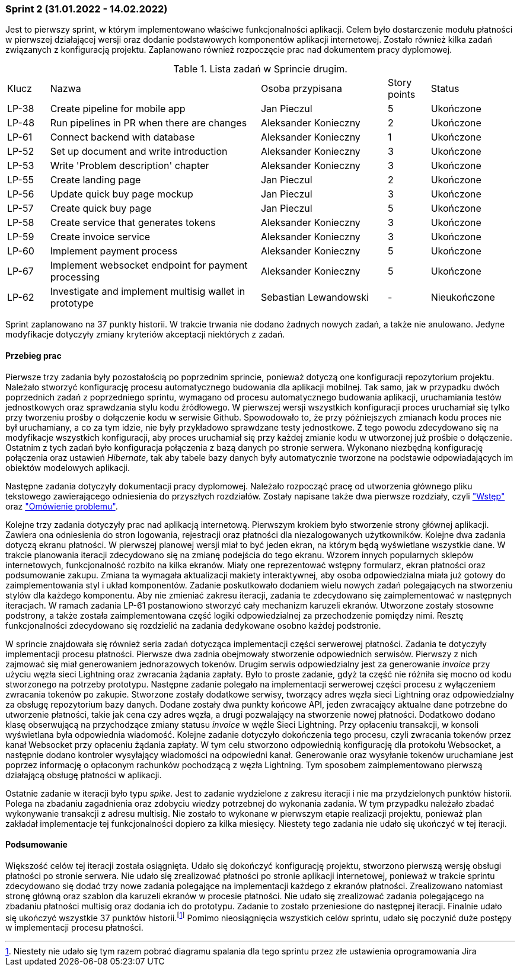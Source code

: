 === Sprint 2 (31.01.2022 - 14.02.2022)

Jest to pierwszy sprint, w którym implementowano właściwe funkcjonalności aplikacji. Celem było dostarczenie modułu
płatności w pierwszej działającej wersji oraz dodanie podstawowych komponentów aplikacji internetowej.
Zostało również kilka zadań związanych z konfiguracją projektu. Zaplanowano również rozpoczęcie prac nad dokumentem
pracy dyplomowej.

.Lista zadań w Sprincie drugim.
[cols="1,5,3,1,2"]
|===
|Klucz|Nazwa|Osoba przypisana|Story points|Status
|LP-38|Create pipeline for mobile app|Jan Pieczul|5|Ukończone
|LP-48|Run pipelines in PR when there are changes|Aleksander Konieczny|2|Ukończone
|LP-61|Connect backend with database|Aleksander Konieczny|1|Ukończone
|LP-52|Set up document and write introduction|Aleksander Konieczny|3|Ukończone
|LP-53|Write 'Problem description' chapter|Aleksander Konieczny|3|Ukończone
|LP-55|Create landing page|Jan Pieczul|2|Ukończone
|LP-56|Update quick buy page mockup|Jan Pieczul|3|Ukończone
|LP-57|Create quick buy page|Jan Pieczul|5|Ukończone
|LP-58|Create service that generates tokens|Aleksander Konieczny|3|Ukończone
|LP-59|Create invoice service|Aleksander Konieczny|3|Ukończone
|LP-60|Implement payment process|Aleksander Konieczny|5|Ukończone
|LP-67|Implement websocket endpoint for payment processing|Aleksander Konieczny|5|Ukończone
|LP-62|Investigate and implement multisig wallet in prototype|Sebastian Lewandowski|-|Nieukończone
|===

Sprint zaplanowano na 37 punkty historii. W trakcie trwania nie dodano żadnych nowych zadań, a także nie anulowano.
Jedyne modyfikacje dotyczyły zmiany kryteriów akceptacji niektórych z zadań.

==== Przebieg prac

Pierwsze trzy zadania były pozostałością po poprzednim sprincie, ponieważ dotyczą one konfiguracji repozytorium
projektu. Należało stworzyć konfigurację procesu automatycznego budowania dla aplikacji mobilnej. Tak samo, jak w
przypadku dwóch poprzednich zadań z poprzedniego sprintu, wymagano od procesu automatycznego budowania aplikacji,
uruchamiania testów jednostkowych oraz sprawdzania stylu kodu źródłowego. W pierwszej wersji wszystkich konfiguracji
proces uruchamiał się tylko przy tworzeniu prośby o dołączenie kodu w serwisie Github. Spowodowało to, że przy
późniejszych zmianach kodu proces nie był uruchamiany, a co za tym idzie, nie były przykładowo sprawdzane testy
jednostkowe. Z tego powodu zdecydowano się na modyfikacje wszystkich konfiguracji, aby proces uruchamiał się
przy każdej zmianie kodu w utworzonej już prośbie o dołączenie. Ostatnim z tych zadań było konfiguracja połączenia z
bazą danych po stronie serwera. Wykonano niezbędną konfigurację połączenia oraz ustawień _Hibernate_, tak aby
tabele bazy danych były automatycznie tworzone na podstawie odpowiadających im obiektów modelowych aplikacji.

Następne zadania dotyczyły dokumentacji pracy dyplomowej. Należało rozpocząć pracę od utworzenia głównego pliku
tekstowego zawierającego odniesienia do przyszłych rozdziałów. Zostały napisane także dwa pierwsze rozdziały, czyli
<<_wstep,"Wstęp">> oraz <<_omowienie_problemu,"Omówienie problemu">>.

Kolejne trzy zadania dotyczyły prac nad aplikacją internetową. Pierwszym krokiem było stworzenie strony głównej
aplikacji. Zawiera ona odniesienia do stron logowania, rejestracji oraz płatności dla niezalogowanych użytkowników.
Kolejne dwa zadania dotyczą ekranu płatności. W pierwszej planowej wersji miał to być jeden ekran, na którym będą
wyświetlane wszystkie dane. W trakcie planowania iteracji zdecydowano się na zmianę podejścia do tego ekranu.
Wzorem innych popularnych sklepów internetowych, funkcjonalność rozbito na kilka ekranów. Miały one reprezentować
wstępny formularz, ekran płatności oraz podsumowanie zakupu. Zmiana ta wymagała aktualizacji makiety interaktywnej,
aby osoba odpowiedzialna miała już gotowy do zaimplementowania styl i układ komponentów. Zadanie poskutkowało
dodaniem wielu nowych zadań polegających na stworzeniu stylów dla każdego komponentu. Aby nie zmieniać zakresu
iteracji, zadania te zdecydowano się zaimplementować w następnych iteracjach. W ramach zadania LP-61 postanowiono
stworzyć cały mechanizm karuzeli ekranów. Utworzone zostały stosowne podstrony, a także została zaimplementowana część
logiki odpowiedzialnej za przechodzenie pomiędzy nimi. Resztę funkcjonalności zdecydowano się rozdzielić na zadania
dedykowane osobno każdej podstronie.

W sprincie znajdowała się również seria zadań dotycząca implementacji części serwerowej płatności. Zadania te
dotyczyły implementacji procesu płatności. Pierwsze dwa zadnia obejmowały stworzenie odpowiednich serwisów.
Pierwszy z nich zajmować się miał generowaniem jednorazowych tokenów. Drugim serwis odpowiedzialny jest za
generowanie _invoice_ przy użyciu węzła sieci Lightning oraz zwracania żądania zapłaty. Było to proste zadanie,
gdyż ta część nie różniła się mocno od kodu stworzonego na potrzeby prototypu. Następne zadanie polegało na
implementacji serwerowej części procesu z wyłączeniem zwracania tokenów po zakupie. Stworzone zostały dodatkowe serwisy,
tworzący adres węzła sieci Lightning oraz odpowiedzialny za obsługę repozytorium bazy danych. Dodane zostały dwa
punkty końcowe API, jeden zwracający aktualne dane potrzebne do utworzenie płatności, takie jak cena czy adres węzła,
a drugi pozwalający na stworzenie nowej płatności. Dodatkowo dodano klasę obserwującą na przychodzące zmiany statusu
_invoice_ w węźle Sieci Lightning. Przy opłaceniu transakcji, w konsoli wyświetlana była odpowiednia wiadomość. Kolejne
zadanie dotyczyło dokończenia tego procesu, czyli zwracania tokenów przez kanał Websocket przy opłaceniu żądania
zapłaty. W tym celu stworzono odpowiednią konfigurację dla protokołu Websocket, a następnie dodano kontroler wysyłający
wiadomości na odpowiedni kanał. Generowanie oraz wysyłanie tokenów uruchamiane jest poprzez informację o opłaconym
rachunków pochodzącą z węzła Lightning. Tym sposobem zaimplementowano pierwszą działającą obsługę płatności w aplikacji.

Ostatnie zadanie w iteracji było typu _spike_. Jest to zadanie wydzielone z zakresu iteracji i nie ma przydzielonych
punktów historii. Polega na zbadaniu zagadnienia oraz zdobyciu wiedzy potrzebnej do wykonania zadania. W tym przypadku
należało zbadać wykonywanie transakcji z adresu multisig. Nie zostało to wykonane w pierwszym etapie realizacji
projektu, ponieważ plan zakładał implementacje tej funkcjonalności dopiero za kilka miesięcy. Niestety tego zadania nie
udało się ukończyć w tej iteracji.

==== Podsumowanie

Większość celów tej iteracji została osiągnięta. Udało się dokończyć konfigurację projektu, stworzono pierwszą wersję
obsługi płatności po stronie serwera. Nie udało się zrealizować płatności po stronie aplikacji internetowej, ponieważ
w trakcie sprintu zdecydowano się dodać trzy nowe zadania polegające na implementacji każdego z ekranów płatności.
Zrealizowano natomiast stronę główną oraz szablon dla karuzeli ekranów w procesie płatności. Nie udało się zrealizować
zadania polegającego na zbadaniu płatności multisig oraz dodania ich do prototypu. Zadanie to zostało przeniesione
do następnej iteracji. Finalnie udało się ukończyć wszystkie 37 punktów historii.footnote:[Niestety nie udało
się tym razem pobrać diagramu spalania dla tego sprintu przez złe ustawienia oprogramowania Jira] Pomimo
nieosiągnięcia wszystkich celów sprintu, udało się poczynić duże postępy w implementacji procesu płatności.
